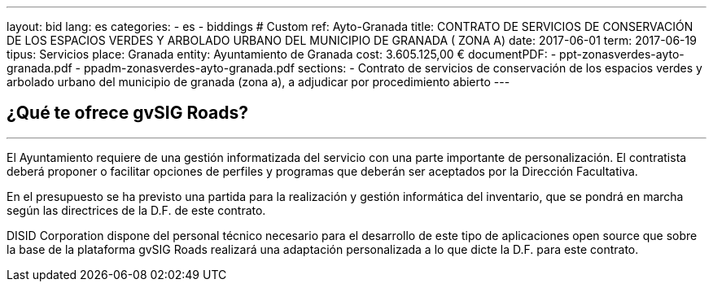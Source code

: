 ---
layout: bid
lang: es
categories:
  - es
  - biddings
# Custom
ref: Ayto-Granada
title: CONTRATO DE SERVICIOS DE CONSERVACIÓN DE LOS ESPACIOS VERDES Y ARBOLADO URBANO DEL MUNICIPIO DE GRANADA ( ZONA A)
date: 2017-06-01
term: 2017-06-19
tipus: Servicios
place: Granada
entity: Ayuntamiento de Granada
cost: 3.605.125,00 €
documentPDF:
  - ppt-zonasverdes-ayto-granada.pdf
  - ppadm-zonasverdes-ayto-granada.pdf
sections:
- Contrato de servicios de conservación de los espacios verdes y arbolado urbano del municipio de granada (zona a), a adjudicar por procedimiento abierto
---

## ¿Qué te ofrece gvSIG Roads?
+++
<hr class="primary">
+++

El Ayuntamiento requiere de una gestión informatizada del servicio con una parte importante de personalización. El contratista deberá proponer o facilitar opciones de perfiles y programas que deberán ser aceptados por la Dirección Facultativa.

En el presupuesto se ha previsto una partida para la realización y gestión informática del inventario, que se pondrá en marcha según las directrices de la D.F. de este contrato.

DISID Corporation dispone del personal técnico necesario para el desarrollo de este tipo de aplicaciones open source que sobre la base de la plataforma gvSIG Roads realizará una adaptación personalizada a lo que dicte la D.F. para este contrato.


